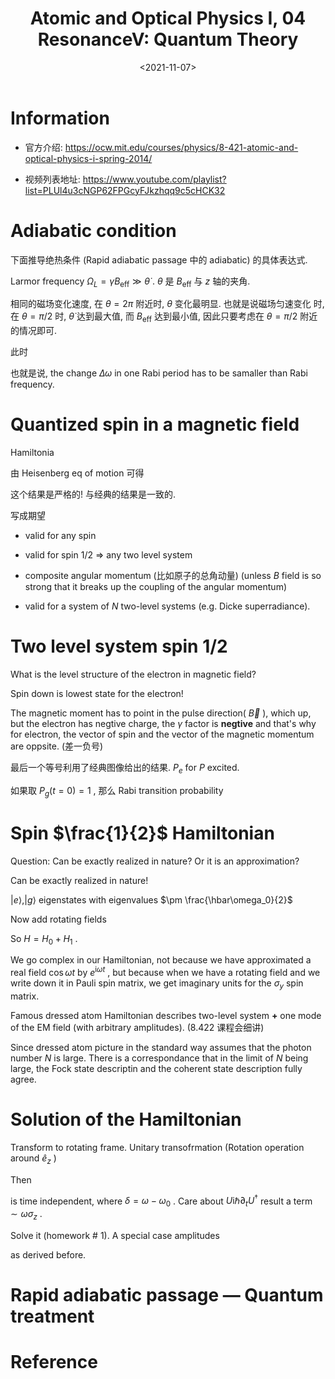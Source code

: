 #+TITLE: Atomic and Optical Physics I, 04 ResonanceV: Quantum Theory
#+DATE: <2021-11-07>
#+CATEGORIES: 专业笔记
#+TAGS: Rabi frequency, adiabatic
#+HTML: <!-- toc -->
#+HTML: <!-- more -->

* Information
- 官方介绍:
  https://ocw.mit.edu/courses/physics/8-421-atomic-and-optical-physics-i-spring-2014/

- 视频列表地址: https://www.youtube.com/playlist?list=PLUl4u3cNGP62FPGcyFJkzhqq9c5cHCK32

* Adiabatic condition

下面推导绝热条件 (Rapid adiabatic passage 中的 adiabatic) 的具体表达式.

Larmor frequency $\Omega_L = \gamma B_{\mathrm{eff}} \gg \dot{\theta}$ . $\theta$ 是
$B_{\mathrm{eff}}$ 与 $z$ 轴的夹角.

相同的磁场变化速度, 在 $\theta = 2\pi$ 附近时, $\theta$ 变化最明显. 也就是说磁场匀速变化
时, 在 $\theta = \pi/2$ 时, $\dot{\theta}$ 达到最大值, 而 $B_{\mathrm{eff}}$ 达到最小值,
因此只要考虑在 $\theta = \pi/2$ 附近的情况即可.

此时
\begin{align}
  B_{z, \mathrm{eff}} = B_0 - \frac{\omega(t)}{\gamma}
\end{align}
\begin{align}
\theta \approx \frac{\pi}{2} - \frac{B_{z, \mathrm{eff}}}{B_1}
\end{align}
\begin{align}
\dot{\theta} = \frac{\dot{\omega}}{\gamma B_1} = \frac{\dot{\omega}}{\omega_R} \ll \omega_R
\end{align}
也就是说, the change $\Delta\omega$ in one Rabi period has to be samaller than Rabi
frequency.
\begin{align}
  |\dot{\omega}| \ll \omega_R^2
\end{align}

* Quantized spin in a magnetic field

Hamiltonia
\begin{align}
H = - \vec{\mu}\cdot \vec{B}_0 = - \gamma \hat{L}_z B_0
\end{align}
由 Heisenberg eq of motion 可得
\begin{align}
 \frac{\mathrm{d}}{\mathrm{d}t} \vec{\hat{\mu}}
     = \frac{i}{\hbar}[\hat{H}, \vec{\hat{\mu}}]
     = \frac{i}{\hbar}\gamma[\hat{H}, \vec{\hat{L}}]
     = \gamma \vec{\hat{\mu}} \times \vec{\hat{B}}
\end{align}
这个结果是严格的! 与经典的结果是一致的.

写成期望
\begin{align}
 \frac{\mathrm{d}}{\mathrm{d}t} \langle\vec{\hat{\mu}}\rangle
     = \gamma \langle\vec{\hat{\mu}}\rangle \times \vec{\hat{B}}
\end{align}

- valid for any spin

- valid for spin $1/2$ $\Rightarrow$ any two level system

- composite angular momentum (比如原子的总角动量) (unless $B$ field is so strong
  that it breaks up the coupling of the angular momentum)

- valid for a system of $N$ two-level systems (e.g. Dicke superradiance).

* Two level system spin $1/2$

What is the level structure of the electron in magnetic field?

Spin down is lowest state for the electron!

The magnetic moment has to point in the pulse direction( $\vec{B}$ ), which up,
but the electron has negtive charge, the $\gamma$ factor is *negtive* and that's why
for electron, the vector of spin and the vector of the magnetic momentum are
oppsite. (差一负号)
\begin{align}
  \langle \mu_z \rangle = \frac{\gamma\hbar}{2}(P_{\downarrow} - P_{\uparrow}) = - \frac{\gamma\hbar}{2}(2P_e - 1)
\end{align}
\begin{align}
P_e(t) = \frac{1}{2} - \frac{1}{\hbar\gamma} \langle\mu_z\rangle
    = \frac{1}{2} - \frac{1}{2}
     \left( 1 - 2 \frac{\omega_R^2}{\Omega_R^2}\sin^2 \frac{\Omega_Rt}{2} \right)
\end{align}
最后一个等号利用了经典图像给出的结果. $P_e$ for $P$ excited.

如果取 $P_g(t = 0) = 1$ , 那么 Rabi transition probability
\begin{align}
P_e(t) = \frac{\omega_R^2}{\Omega_R^2} \sin^2 \frac{\Omega_Rt}{2}
\end{align}

* Spin $\frac{1}{2}$ Hamiltonian

\begin{align}
H = \frac{\hbar}{2} \begin{pmatrix}
         \omega_0  &  \omega_Re^{-\mathrm{i}\omega t}\\
         \omega_Re^{\mathrm{i}\omega t} & -\omega_0
    \end{pmatrix}
\end{align}
Question: Can be exactly realized in nature? Or it is an approximation?

Can be exactly realized in nature!

\begin{align}
  H_0 =& - \vec{\mu}\cdot \vec{B}_0 = - \gamma \hat{S}_z B_0 \\
      =&\frac{\hbar}{2}\omega_0 \begin{pmatrix}
            1 & 0\\
            0 & -1
         \end{pmatrix}
      = \frac{\hbar\omega_0}{2}\sigma_z
\end{align}
$|e\rangle, |g\rangle$ eigenstates with eigenvalues $\pm \frac{\hbar\omega_0}{2}$

Now add rotating fields
\begin{align}
H_1 =& -\vec{\mu} \cdot\vec{B}_1(t)
   = -\vec{\mu}\cdot \frac{\omega_R}{\gamma}(-\hat{e}_{x}\cos\omega t - \hat{e}_y\sin\omega t) \\
  =& \omega_R (\hat{S}_x\cos\omega t + \hat{S}_y \sin\omega t)\\
  =& \frac{\hbar\omega_R}{2}\begin{pmatrix}
             0   & e^{-\mathrm{i}\omega t} \\
            e^{\mathrm{i}\omega t} & 0
          \end{pmatrix}
\end{align}
So $H = H_0 + H_1$ .

We go complex in our Hamiltonian, not because we have approximated a real field
$\cos \omega t$ by $e^{\mathrm{i}\omega t}$ , but because when we have a rotating field
and we write down it in Pauli spin matrix, we get imaginary units for the $\sigma_y$
spin matrix.

Famous dressed atom Hamiltonian describes two-level system *+* one mode of the
EM field (with arbitrary amplitudes). (8.422 课程会细讲)

Since dressed atom picture in the standard way assumes that the photon number
$N$ is large. There is a correspondance that in the limit of $N$ being large,
the Fock state descriptin and the coherent state description fully agree.

* Solution of the Hamiltonian

Transform to rotating frame. Unitary transofrmation (Rotation operation around
$\hat{e}_z$ )
\begin{align}
U = \left.e^{\mathrm{i}\frac{S_z}{\hbar}\theta}\right|_{\theta = \omega t} =
\begin{pmatrix}
e^{\mathrm{i} \omega t/2} & 0\\
0 & e^{-\mathrm{i}\omega t/2}
\end{pmatrix}
\end{align}
Then
\begin{align}
H' = \frac{\hbar}{2}
\begin{pmatrix}
\delta  & \omega_R \\
\omega_R & -\delta
\end{pmatrix}
\end{align}
is time independent, where $\delta = \omega - \omega_0$ . Care about $U \mathrm{i}\hbar\partial_t
U^{\dagger}$ result a term $\sim \omega \sigma_z$ .

Solve it (homework # 1). A special case amplitudes
\begin{align}
a_{g} (0) =& 1 \\
|a_e(t)|^2 = \frac{\omega_R^2}{\Omega_R^2}\sin^2 \frac{\Omega_Rt}{2}
\end{align}
as derived before.

* Rapid adiabatic passage --- Quantum treatment

\begin{align}
H_0 = \frac{\hbar}{2}
\begin{pmatrix}
\delta  & 0 \\
0  & -\delta
\end{pmatrix}
\end{align}

* Reference
